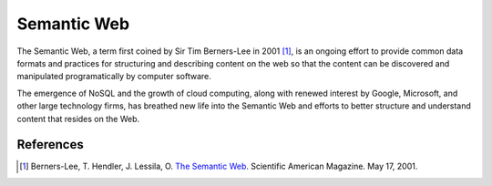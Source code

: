 ============
Semantic Web
============
The Semantic Web, a term first coined by Sir Tim Berners-Lee in 2001 [#]_,
is an ongoing effort to provide common data formats and practices for 
structuring and describing content on the web so that the content can
be discovered and manipulated programatically by computer software. 

The emergence of NoSQL and the growth of cloud computing, along with 
renewed interest by Google, Microsoft, and other large technology firms,
has breathed new life into the Semantic Web and efforts to better structure
and understand content that resides on the Web. 

References
----------
.. [#]  Berners-Lee, T. Hendler, J. Lessila, O. `The Semantic Web`_.
        Scientific American Magazine. May 17, 2001.
        
        
.. _The Semantic Web: http://www.scientificamerican.com/article.cfm?id=the-semantic-web
